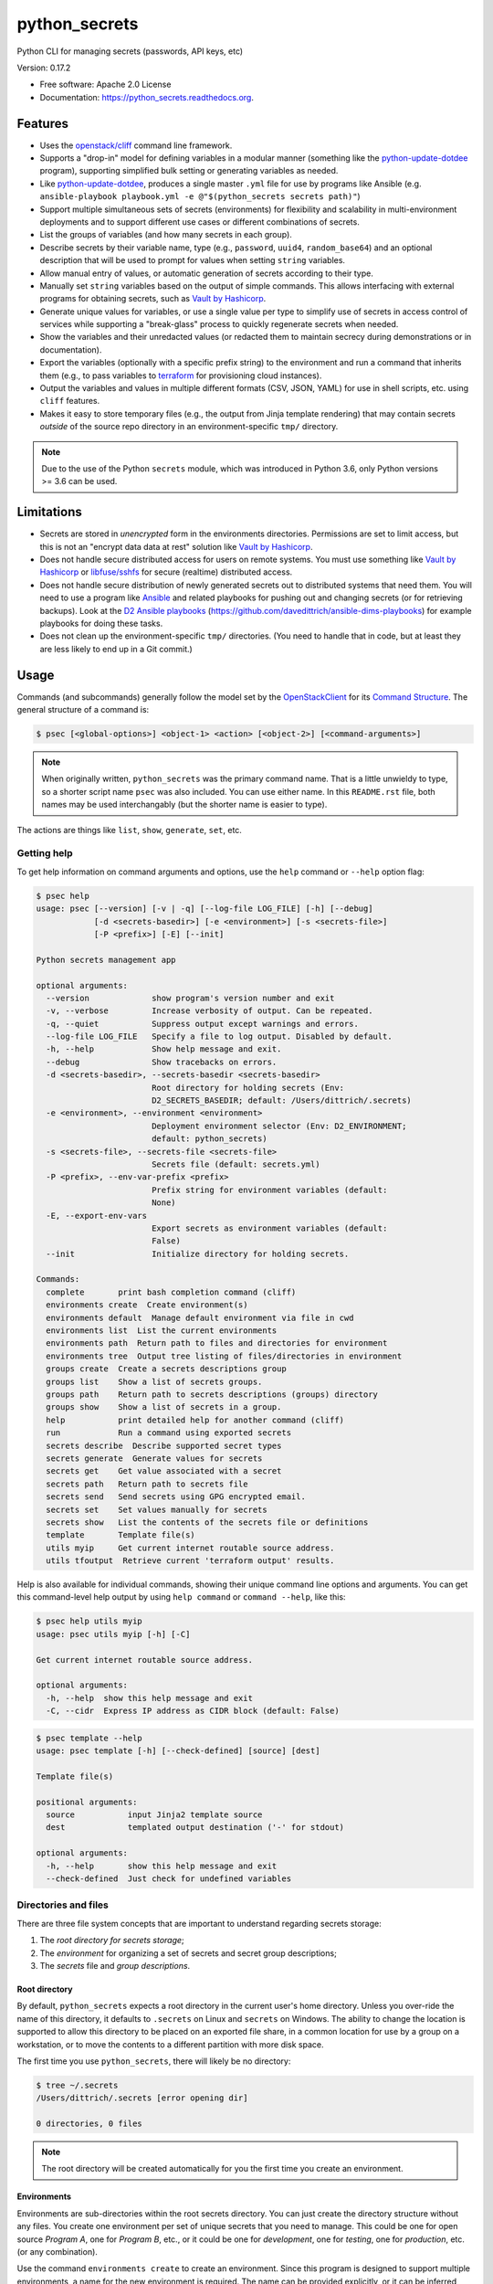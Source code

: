 ==============
python_secrets
==============

.. image:: https://img.shields.io/pypi/v/python_secrets.svg
        :target: https://pypi.python.org/pypi/python_secrets

.. image:: https://img.shields.io/travis/davedittrich/python_secrets.svg
        :target: https://travis-ci.org/davedittrich/python_secrets

.. image:: https://readthedocs.org/projects/python_secrets/badge/?version=latest
        :target: https://readthedocs.org/projects/python_secrets/?badge=latest
        :alt: Documentation Status


Python CLI for managing secrets (passwords, API keys, etc)

Version: 0.17.2

* Free software: Apache 2.0 License
* Documentation: https://python_secrets.readthedocs.org.

Features
--------

* Uses the `openstack/cliff`_ command line framework.

* Supports a "drop-in" model for defining variables in a modular manner
  (something like the `python-update-dotdee`_ program), supporting simplified
  bulk setting or generating variables as needed.

* Like `python-update-dotdee`_, produces a single master ``.yml`` file for
  use by programs like Ansible (e.g.
  ``ansible-playbook playbook.yml -e @"$(python_secrets secrets path)"``)

* Support multiple simultaneous sets of secrets (environments) for
  flexibility and scalability in multi-environment deployments and to
  support different use cases or different combinations of secrets.

* List the groups of variables (and how many secrets in each group).

* Describe secrets by their variable name, type (e.g., ``password``, ``uuid4``,
  ``random_base64``) and an optional description that will be used
  to prompt for values when setting ``string`` variables.

* Allow manual entry of values, or automatic generation of secrets
  according to their type.

* Manually set ``string`` variables based on the output of simple
  commands. This allows interfacing with external programs for
  obtaining secrets, such as `Vault by Hashicorp`_.

* Generate unique values for variables, or use a single value per
  type to simplify use of secrets in access control of services
  while supporting a "break-glass" process to quickly regenerate
  secrets when needed.

* Show the variables and their unredacted values (or redacted them
  to maintain secrecy during demonstrations or in documentation).

* Export the variables (optionally with a specific prefix string)
  to the environment and run a command that inherits them (e.g.,
  to pass variables to `terraform`_ for provisioning cloud
  instances).

* Output the variables and values in multiple different formats (CSV,
  JSON, YAML) for use in shell scripts, etc. using ``cliff`` features.

* Makes it easy to store temporary files (e.g., the output from
  Jinja template rendering)
  that may contain secrets *outside* of the source repo directory
  in an environment-specific ``tmp/`` directory.

.. _openstack/cliff: https://github.com/openstack/cliff
.. _python-update-dotdee: https://pypi.org/project/update-dotdee/
.. _terraform: https://www.terraform.io/
.. _Vault by Hashicorp: https://www.vaultproject.io/

.. note::

   Due to the use of the Python ``secrets`` module, which was introduced
   in Python 3.6, only Python versions >= 3.6 can be used.

..

Limitations
-----------

* Secrets are stored in *unencrypted* form in the environments
  directories.  Permissions are set to limit access, but this is not an
  "encrypt data data at rest" solution like `Vault by Hashicorp`_.

* Does not handle secure distributed access for users on remote systems. You
  must use something like `Vault by Hashicorp`_ or `libfuse/sshfs`_ for secure
  (realtime) distributed access.

* Does not handle secure distribution of newly generated secrets out
  to distributed systems that need them. You will need to use a program
  like `Ansible`_ and related playbooks for pushing out and changing
  secrets (or for retrieving backups). Look at the `D2 Ansible
  playbooks`_ (https://github.com/davedittrich/ansible-dims-playbooks)
  for example playbooks for doing these tasks.

* Does not clean up the environment-specific ``tmp/`` directories.
  (You need to handle that in code, but at least they are less likely
  to end up in a Git commit.)


.. _libfuse/sshfs: https://github.com/libfuse/sshfs
.. _D2 Ansible Playbooks: https://github.com/davedittrich/ansible-dims-playbooks

Usage
-----

Commands (and subcommands) generally follow the model set by the
`OpenStackClient`_ for its `Command Structure`_. The general structure
of a command is:

.. code-block:: shell

   $ psec [<global-options>] <object-1> <action> [<object-2>] [<command-arguments>]

..

.. note::

   When originally written, ``python_secrets`` was the primary command name. That is
   a little unwieldy to type, so a shorter script name ``psec`` was also included.
   You can use either name. In this ``README.rst`` file, both names may be used
   interchangably (but the shorter name is easier to type).

..

The actions are things like ``list``, ``show``, ``generate``, ``set``, etc.

.. _OpenStackClient: https://docs.openstack.org/python-openstackclient/latest/
.. _Command Structure: https://docs.openstack.org/python-openstackclient/latest/cli/commands.html

Getting help
~~~~~~~~~~~~

To get help information on command arguments and options, use
the ``help`` command or ``--help`` option flag:

.. code-block:: shell

    $ psec help
    usage: psec [--version] [-v | -q] [--log-file LOG_FILE] [-h] [--debug]
                [-d <secrets-basedir>] [-e <environment>] [-s <secrets-file>]
                [-P <prefix>] [-E] [--init]

    Python secrets management app

    optional arguments:
      --version             show program's version number and exit
      -v, --verbose         Increase verbosity of output. Can be repeated.
      -q, --quiet           Suppress output except warnings and errors.
      --log-file LOG_FILE   Specify a file to log output. Disabled by default.
      -h, --help            Show help message and exit.
      --debug               Show tracebacks on errors.
      -d <secrets-basedir>, --secrets-basedir <secrets-basedir>
                            Root directory for holding secrets (Env:
                            D2_SECRETS_BASEDIR; default: /Users/dittrich/.secrets)
      -e <environment>, --environment <environment>
                            Deployment environment selector (Env: D2_ENVIRONMENT;
                            default: python_secrets)
      -s <secrets-file>, --secrets-file <secrets-file>
                            Secrets file (default: secrets.yml)
      -P <prefix>, --env-var-prefix <prefix>
                            Prefix string for environment variables (default:
                            None)
      -E, --export-env-vars
                            Export secrets as environment variables (default:
                            False)
      --init                Initialize directory for holding secrets.

    Commands:
      complete       print bash completion command (cliff)
      environments create  Create environment(s)
      environments default  Manage default environment via file in cwd
      environments list  List the current environments
      environments path  Return path to files and directories for environment
      environments tree  Output tree listing of files/directories in environment
      groups create  Create a secrets descriptions group
      groups list    Show a list of secrets groups.
      groups path    Return path to secrets descriptions (groups) directory
      groups show    Show a list of secrets in a group.
      help           print detailed help for another command (cliff)
      run            Run a command using exported secrets
      secrets describe  Describe supported secret types
      secrets generate  Generate values for secrets
      secrets get    Get value associated with a secret
      secrets path   Return path to secrets file
      secrets send   Send secrets using GPG encrypted email.
      secrets set    Set values manually for secrets
      secrets show   List the contents of the secrets file or definitions
      template       Template file(s)
      utils myip     Get current internet routable source address.
      utils tfoutput  Retrieve current 'terraform output' results.

..

Help is also available for individual commands, showing their unique
command line options and arguments. You can get this command-level help
output by using ``help command`` or ``command --help``, like this:

.. code-block:: shell

    $ psec help utils myip
    usage: psec utils myip [-h] [-C]

    Get current internet routable source address.

    optional arguments:
      -h, --help  show this help message and exit
      -C, --cidr  Express IP address as CIDR block (default: False)

..

.. code-block:: shell

    $ psec template --help
    usage: psec template [-h] [--check-defined] [source] [dest]

    Template file(s)

    positional arguments:
      source           input Jinja2 template source
      dest             templated output destination ('-' for stdout)

    optional arguments:
      -h, --help       show this help message and exit
      --check-defined  Just check for undefined variables

..

Directories and files
~~~~~~~~~~~~~~~~~~~~~

There are three file system concepts that are important to understand
regarding secrets storage:

#. The *root directory for secrets storage*;
#. The *environment* for organizing a set of secrets and
   secret group descriptions;
#. The *secrets* file and *group descriptions*.

Root directory
^^^^^^^^^^^^^^

By default, ``python_secrets`` expects a root directory in the current user's
home directory. Unless you over-ride the name of this directory, it defaults to
``.secrets`` on Linux and ``secrets`` on Windows. The ability to change the
location is supported to allow this directory to be placed on an exported
file share, in a common location for use by a group on a workstation, or
to move the contents to a different partition with more disk space.

The first time you use ``python_secrets``, there will likely be no
directory:

.. code-block:: shell

    $ tree ~/.secrets
    /Users/dittrich/.secrets [error opening dir]

    0 directories, 0 files

..

.. note::

   The root directory will be created automatically for you the first time
   you create an environment.

..

Environments
^^^^^^^^^^^^

Environments are sub-directories within the root secrets directory.  You can
just create the directory structure without any files. You create
one environment per set of unique secrets that you need to manage. This could
be one for open source *Program A*, one for *Program B*, etc., or it could be
one for *development*, one for *testing*, one for *production*, etc. (or any
combination).

Use the command ``environments create`` to create an environment.  Since this
program is designed to support multiple environments, a name for the new
environment is required. The name can be provided explicitly, or it can be
inferred from the base name of the current working directory:

.. code-block:: shell

    $ pwd
    /Users/dittrich/git/python_secrets
    $ python_secrets environments create
    environment directory /Users/dittrich/.secrets/python_secrets created
    $ tree ~/.secrets
    /Users/dittrich/.secrets
    └── python_secrets
        └── secrets.d

    2 directories, 0 files

..

Let's say we want to create empty environments for the three deployments
(*development*, *testing*, and *production*). The names can be assigned
explicitly by (a) giving an argument on the command line, (b) using the ``-e`` or
``--environment`` command line flag, or (c) by setting the environment variable
``D2_ENVIRONMENT``:

.. code-block:: shell

    $ python_secrets environments create development
    environment directory /Users/dittrich/.secrets/development created

    $ python_secrets --environment testing environments create
    environment directory /Users/dittrich/.secrets/testing created

    $ D2_ENVIRONMENT=production python_secrets environments create
    environment directory /Users/dittrich/.secrets/production created

    $ tree ~/.secrets
    /Users/dittrich/.secrets
    ├── development
    │   └── secrets.d
    ├── production
    │   └── secrets.d
    ├── python_secrets
    │   └── secrets.d
    └── testing
        └── secrets.d

    8 directories, 0 files

..

If you want to create more than one environment at once, you will
have to specify all of the names on the command line as arguments:

.. code-block:: shell

    $ python_secrets environments create development testing production
    environment directory /Users/dittrich/.secrets/development created
    environment directory /Users/dittrich/.secrets/testing created
    environment directory /Users/dittrich/.secrets/production created

..

The environment directories are useable for storing *all* secrets and
sensitive files (e.g., backups of certificates, databases, etc.) associated
with an environment.

For convenience, there is a command ``environments tree`` that produces
output similar to the Unix ``tree`` command:

.. code-block:: shell

    $ psec -e d2 environments tree
    /Users/dittrich/.secrets/d2
    ├── backups
    │   ├── black.secretsmgmt.tk
    │   │   ├── letsencrypt_2018-04-06T23:36:58PDT.tgz
    │   │   └── letsencrypt_2018-04-25T16:32:20PDT.tgz
    │   ├── green.secretsmgmt.tk
    │   │   ├── letsencrypt_2018-04-06T23:45:49PDT.tgz
    │   │   └── letsencrypt_2018-04-25T16:32:20PDT.tgz
    │   ├── purple.secretsmgmt.tk
    │   │   ├── letsencrypt_2018-04-25T16:32:20PDT.tgz
    │   │   ├── trident_2018-01-31T23:38:48PST.tar.bz2
    │   │   └── trident_2018-02-04T20:05:33PST.tar.bz2
    │   └── red.secretsmgmt.tk
    │       ├── letsencrypt_2018-04-06T23:45:49PDT.tgz
    │       └── letsencrypt_2018-04-25T16:32:20PDT.tgz
    ├── dittrich.asc
    ├── keys
    │   └── opendkim
    │       └── secretsmgmt.tk
    │           ├── 201801.private
    │           ├── 201801.txt
    │           ├── 201802.private
    │           └── 201802.txt
    ├── secrets.d
    │   ├── ca.yml
    │   ├── consul.yml
    │   ├── jenkins.yml
    │   ├── rabbitmq.yml
    │   ├── trident.yml
    │   ├── vncserver.yml
    │   └── zookeper.yml
    ├── secrets.yml
    └── vault_password.txt

..

To just see the directory structure and not files, add the ``--no-files`` option:

.. code-block:: shell

    $ psec -e d2 environments tree --no-files
    /Users/dittrich/.secrets/d2
    ├── backups
    │   ├── black.secretsmgmt.tk
    │   ├── green.secretsmgmt.tk
    │   ├── purple.secretsmgmt.tk
    │   └── red.secretsmgmt.tk
    ├── keys
    │   └── opendkim
    │       └── secretsmgmt.tk
    └── secrets.d

..

Secrets and group descriptions
^^^^^^^^^^^^^^^^^^^^^^^^^^^^^^

The environment directories just created are all empty. Secrets are stored in a
YML file (``.yml``) within the environment's directory, and group descriptions
are stored in a drop-in directory with the same base name, but with an
extention of ``.d`` instead of ``.yml`` (following the Linux drop-in
configuration style directories used by programs like ``rsyslog``, ``dnsmasq``,
etc.)

The default secrets file name is ``secrets.yml``, which means the default
descriptions directory would be named ``secrets.d``.

You can define environment variables to point to the root directory
in which a set of different environments can be configured at one
time, to define the current environment, and to change the name
of the secrets file to something else.

.. code-block:: shell

    $ env | grep ^D2_
    D2_SECRETS_DIR=/Users/dittrich/.secrets
    D2_ENVIRONMENT=do

..

Each environment is in turn rooted in a directory with the environment's
symbolic name (e.g., ``do`` for DigitalOcean in this example, and ``goSecure``
for the GitHub `davedittrich/goSecure`_ VPN project.)

.. code-block:: shell

    $ tree -L 1 ~/.secrets
    /Users/dittrich/.secrets
    ├── do
    └── goSecure

    3 directories, 0 files

..

.. _davedittrich/goSecure: https://github.com/davedittrich/goSecure

Each set of secrets for a given service or purpose is described in its own
file.

.. code-block:: shell

    .
    ├── secrets.d
    │   ├── ca.yml
    │   ├── consul.yml
    │   ├── jenkins.yml
    │   ├── rabbitmq.yml
    │   ├── trident.yml
    │   ├── vncserver.yml
    │   └── zookeper.yml
    └── secrets.yml

..

You can see one of the descriptions files from the template
in this repository using ``cat secrets/secrets.d/myapp.yml``:

.. code-block:: yaml

    ---

    - Variable: myapp_pi_password
      Type: password
      Prompt: 'Password for myapp "pi" user account'
      Export: DEMO_pi_password

    - Variable: myapp_app_password
      Type: password
      Prompt: 'Password for myapp web app'
      Export: DEMO_app_password

    - Variable: myapp_client_psk
      Type: string
      Prompt: 'Pre-shared key for myapp client WiFi AP'
      Export: DEMO_client_ssid

    - Variable: myapp_client_ssid
      Type: string
      Prompt: 'SSID for myapp client WiFi AP'
      Export: DEMO_client_ssid

    # vim: ft=ansible :

..

The ``python_secrets`` program uses the `openstack/cliff`_ command line
interface framework, which supports multiple output formats. The default
format the ``table`` format, which makes for nice clean output. (Other
formats will be described later.)

The groups can be listed using the ``groups list`` command:

.. code-block:: shell

    $ psec groups list
    +---------+-------+
    | Group   | Items |
    +---------+-------+
    | jenkins |     1 |
    | myapp   |     4 |
    | trident |     2 |
    +---------+-------+

..

The variables in one or more groups can be shown with
the ``groups show`` command:

.. code-block:: shell

    $ psec groups show trident myapp
    +---------+-----------------------+
    | Group   | Variable              |
    +---------+-----------------------+
    | trident | trident_sysadmin_pass |
    | trident | trident_db_pass       |
    | myapp   | myapp_pi_password     |
    | myapp   | myapp_app_password    |
    | myapp   | myapp_client_psk      |
    | myapp   | myapp_client_ssid     |
    +---------+-----------------------+

..

When integrating a new open source tool or project, you can create
a new group and clone its secrets descriptions. This does not copy
any values, just the descriptions, allowing the current environment
to manage its own values.

.. code-block:: shell

    $ psec groups create newgroup --clone-from ~/git/goSecure/secrets/secrets.d/gosecure.yml
    created new group "newgroup"
    $ psec groups list
    new password variable "gosecure_pi_password" is not defined
    new password variable "gosecure_app_password" is not defined
    new string variable "gosecure_client_psk" is not defined
    new string variable "gosecure_client_ssid" is not defined
    new string variable "gosecure_vpn_client_id" is not defined
    new token_hex variable "gosecure_vpn_client_psk" is not defined
    new string variable "gosecure_pi_pubkey" is not defined
    new string variable "gosecure_pi_locale" is not defined
    new string variable "gosecure_pi_timezone" is not defined
    new string variable "gosecure_pi_wifi_country" is not defined
    new string variable "gosecure_pi_keyboard_model" is not defined
    new string variable "gosecure_pi_keyboard_layout" is not defined
    +----------+-------+
    | Group    | Items |
    +----------+-------+
    | jenkins  |     1 |
    | myapp    |     4 |
    | newgroup |    12 |
    | trident  |     2 |
    +----------+-------+

..


Showing Secrets
~~~~~~~~~~~~~~~

To examine the secrets, use the ``secrets show`` command:

.. code-block:: shell

    $ psec secrets show
    +------------------------+----------+-------------------+----------+
    | Variable               | Type     | Export            | Value    |
    +------------------------+----------+-------------------+----------+
    | jenkins_admin_password | password | None              | REDACTED |
    | myapp_app_password     | password | DEMO_app_password | REDACTED |
    | myapp_client_psk       | string   | DEMO_client_ssid  | REDACTED |
    | myapp_client_ssid      | string   | DEMO_client_ssid  | REDACTED |
    | myapp_pi_password      | password | DEMO_pi_password  | REDACTED |
    | trident_db_pass        | password | None              | REDACTED |
    | trident_sysadmin_pass  | password | None              | REDACTED |
    +------------------------+----------+-------------------+----------+

..

By default, the values of secrets are redacted when output.  To show
the values in clear text in the terminal output, add the ``--no-redact`` flag:

.. code-block:: shell

    $ psec secrets show --no-redact
    +------------------------+----------+-------------------+------------------------------+
    | Variable               | Type     | Export            | Value                        |
    +------------------------+----------+-------------------+------------------------------+
    | jenkins_admin_password | password | None              | fetch outsider awning maroon |
    | myapp_app_password     | password | DEMO_app_password | fetch outsider awning maroon |
    | myapp_client_psk       | string   | DEMO_client_ssid  | PSK                          |
    | myapp_client_ssid      | string   | DEMO_client_ssid  | SSID                         |
    | myapp_pi_password      | password | DEMO_pi_password  | fetch outsider awning maroon |
    | trident_db_pass        | password | None              | fetch outsider awning maroon |
    | trident_sysadmin_pass  | password | None              | fetch outsider awning maroon |
    +------------------------+----------+-------------------+------------------------------+

..

If you don't care about redaction and want to turn it off and save
the dozen keystrokes it takes to type `` --no-redact``, you can export
the environment variable ``D2_NO_REDACT`` set to (case-insensitive)
"true", "1", or "yes". Anything else leaves the default the same.
We'll do this now for later examples.

.. code-block:: shell

    $ export D2_NO_REDACT=true

..

The default is also to show all secrets. If you only want to process a
subset of secrets, you have two ways to do this.

#. Specify the variables you want to show on the command line as arguments:

   .. code-block:: shell

       $ psec secrets show rabbitmq_default_user_pass rabbitmq_admin_user_pass
       +----------------------------+----------+--------------------------------------+
       | Variable                   | Type     | Value                                |
       +----------------------------+----------+--------------------------------------+
       | rabbitmq_default_user_pass | password | handheld angrily letdown frisk       |
       | rabbitmq_admin_user_pass   | password | handheld angrily letdown frisk       |
       +----------------------------+----------+--------------------------------------+

   ..

#. Use the ``--group`` flag and specify the group(s) you want to show
   as command line arguments:

   .. code-block:: shell

       $ psec secrets show --group jenkins trident
       +----------------------------+----------+--------------------------------------+
       | Variable                   | Type     | Value                                |
       +----------------------------+----------+--------------------------------------+
       | jenkins_admin_password     | password | handheld angrily letdown frisk       |
       | trident_db_pass            | password | handheld angrily letdown frisk       |
       | trident_sysadmin_pass      | password | handheld angrily letdown frisk       |
       +----------------------------+----------+--------------------------------------+

   ..

#. Use ``secrets describe`` to see the supported secret types
   that are available for you to use:

   .. code-block:: shell

       $ psec secrets describe
       +------------------+----------------------------------+
       | Type             | Description                      |
       +------------------+----------------------------------+
       | password         | Simple (xkcd) password string    |
       | string           | Simple string                    |
       | crypt_6          | crypt() SHA512 ("$6$")           |
       | token_hex        | Hexadecimal token                |
       | token_urlsafe    | URL-safe token                   |
       | consul_key       | 16-byte BASE64 token             |
       | sha1_digest      | DIGEST-SHA1 (user:pass) digest   |
       | sha256_digest    | DIGEST-SHA256 (user:pass) digest |
       | zookeeper_digest | DIGEST-SHA1 (user:pass) digest   |
       | uuid4            | UUID4 token                      |
       | random_base64    | Random BASE64 token              |
       +------------------+----------------------------------+

   ..

The type ``string`` is for secrets that are managed by another entity that you
must obtain and use to access some remote service (e.g., the pre-shared key for
someone's WiFi network, or an API key for accessing a cloud service provider's
platform). All other types are structured secret types that you generate for
configuring services.

Generating and Setting variables
~~~~~~~~~~~~~~~~~~~~~~~~~~~~~~~~

Secrets are generated using the ``secrets generate`` command
and are set manually using the ``secrets set`` command.

.. code-block:: shell

    $ psec help secrets generate
    usage: psec secrets generate [-h] [-U] [args [args ...]]

    Generate values for secrets

    positional arguments:
      args

    optional arguments:
      -h, --help    show this help message and exit
      -U, --unique  Generate unique values for each type of secret (default:
                    False)

    ..

.. code-block:: shell

    $ psec secrets set --help
    usage: psec secrets set [-h] [--undefined] [args [args ...]]

    Set values manually for secrets

    positional arguments:
      args

    optional arguments:
      -h, --help   show this help message and exit
      --undefined  Set values for undefined variables (default: False)

..

To regenerate all of the non-string secrets at once, using the same value for
each type of secret to simplify things, use the ``secrets generate`` command:

.. code-block:: shell

    $ psec secrets generate
    $ psec secrets show --column Variable --column Value
    +----------------------------+--------------------------------------+
    | Variable                   | Value                                |
    +----------------------------+--------------------------------------+
    | trident_db_pass            | gargle earlobe eggplant kissable     |
    | consul_key                 | zQvSe0kdf0Xarbhb80XULQ==             |
    | jenkins_admin_password     | gargle earlobe eggplant kissable     |
    | rabbitmq_default_user_pass | gargle earlobe eggplant kissable     |
    | rabbitmq_admin_user_pass   | gargle earlobe eggplant kissable     |
    | trident_sysadmin_pass      | gargle earlobe eggplant kissable     |
    | vncserver_password         | gargle earlobe eggplant kissable     |
    | zookeeper_uuid4            | 769a77ad-b06f-4018-857e-23f970c777c2 |
    +----------------------------+--------------------------------------+

..

You can set one or more variables manually using ``secrets set`` and
specifying the variable and value in the form ``variable=value``:

.. code-block:: shell

    $ psec secrets set trident_db_pass="rural coffee purple sedan"
    $ psec secrets show --column Variable --column Value
    +----------------------------+--------------------------------------+
    | Variable                   | Value                                |
    +----------------------------+--------------------------------------+
    | trident_db_pass            | rural coffee purple sedan            |
    | ca_rootca_password         | gargle earlobe eggplant kissable     |
    | consul_key                 | zQvSe0kdf0Xarbhb80XULQ==             |
    | jenkins_admin_password     | gargle earlobe eggplant kissable     |
    | rabbitmq_default_user_pass | gargle earlobe eggplant kissable     |
    | rabbitmq_admin_user_pass   | gargle earlobe eggplant kissable     |
    | trident_sysadmin_pass      | gargle earlobe eggplant kissable     |
    | vncserver_password         | gargle earlobe eggplant kissable     |
    | zookeeper_uuid4            | 769a77ad-b06f-4018-857e-23f970c777c2 |
    +----------------------------+--------------------------------------+

..

Or you can generate one or more variables in a similar manner by adding
them to the command line as arguments to ``secrets generate``:

.. code-block:: shell

    $ psec secrets generate rabbitmq_default_user_pass rabbitmq_admin_user_pass
    $ psec secrets show --column Variable --column Value
    +----------------------------+--------------------------------------+
    | Variable                   | Value                                |
    +----------------------------+--------------------------------------+
    | trident_db_pass            | rural coffee purple sedan            |
    | ca_rootca_password         | gargle earlobe eggplant kissable     |
    | consul_key                 | zQvSe0kdf0Xarbhb80XULQ==             |
    | jenkins_admin_password     | gargle earlobe eggplant kissable     |
    | rabbitmq_default_user_pass | embezzle xerox excess skydiver       |
    | rabbitmq_admin_user_pass   | embezzle xerox excess skydiver       |
    | trident_sysadmin_pass      | gargle earlobe eggplant kissable     |
    | vncserver_password         | gargle earlobe eggplant kissable     |
    | zookeeper_uuid4            | 769a77ad-b06f-4018-857e-23f970c777c2 |
    +----------------------------+--------------------------------------+

..


A set of secrets for an open source project can be bootstrapped using the
following steps:

#. Create a template secrets environment directory that contains just
   the secrets definitions. This example uses the template found
   in the `davedittrich/goSecure`_ repository
   (directory https://github.com/davedittrich/goSecure/tree/master/secrets).

#. Use this template to clone a secrets environment, which will initially
   be empty:

   .. code-block:: shell

       $ psec environments create test --clone-from ~/git/goSecure/secrets
       new password variable "gosecure_app_password" is not defined
       new string variable "gosecure_client_ssid" is not defined
       new string variable "gosecure_client_ssid" is not defined
       new string variable "gosecure_client_psk" is not defined
       new password variable "gosecure_pi_password" is not defined
       new string variable "gosecure_pi_pubkey" is not defined
       environment directory /Users/dittrich/.secrets/test created

   ..

   .. note::

      If you ever want to suppress messages about new variables, etc., 
      just add the ``-q`` flag:

      .. code-block:: shell

          $ psec -q environments create test --clone-from ~/git/goSecure/secrets
          $

      ..

   .. code-block:: shell

       $ psec -e test secrets show --no-redact --fit-width
       +-----------------------+----------+-------+
       | Variable              | Type     | Value |
       +-----------------------+----------+-------+
       | gosecure_app_password | password | None  |
       | gosecure_client_ssid  | string   | None  |
       | gosecure_client_psk   | string   | None  |
       | gosecure_pi_password  | password | None  |
       | gosecure_pi_pubkey    | string   | None  |
       +-----------------------+----------+-------+

   ..

#. First, generate all secrets whose type is not ``string``:

   .. code-block:: shell

       $ psec -e test secrets generate
       new password variable "gosecure_app_password" is not defined
       new string variable "gosecure_client_ssid" is not defined
       new string variable "gosecure_client_ssid" is not defined
       new string variable "gosecure_client_psk" is not defined
       new password variable "gosecure_pi_password" is not defined
       new string variable "gosecure_pi_pubkey" is not defined

       $ psec -e test secrets show --no-redact --fit-width
       +-----------------------+----------+------------------------------+
       | Variable              | Type     | Value                        |
       +-----------------------+----------+------------------------------+
       | gosecure_app_password | password | brunt outclass alike turbine |
       | gosecure_client_psk   | string   | None                         |
       | gosecure_client_ssid  | string   | None                         |
       | gosecure_pi_password  | password | brunt outclass alike turbine |
       | gosecure_pi_pubkey    | string   | None                         |
       +-----------------------+----------+------------------------------+

   ..

#. Finally, manually set the remaining ``string`` type variables:

   .. code-block:: shell

       $ psec -e test secrets set --undefined
       new string variable "gosecure_client_psk" is not defined
       new string variable "gosecure_client_ssid" is not defined
       new string variable "gosecure_pi_pubkey" is not defined
       Pre-shared key for goSecure client WiFi AP? [None]: atjhK5AlsQMw3Zh
       SSID for goSecure client WiFi AP? [None]: YourWiFiSSID
       SSH public key for accessing "pi" account? [None]: @~/.ssh/new_rsa.pub

       $ psec -e test secrets show --no-redact --fit-width
       +-----------------------+----------+------------------------------------------------------------------------------------------+
       | Variable              | Type     | Value                                                                                    |
       +-----------------------+----------+------------------------------------------------------------------------------------------+
       | gosecure_app_password | password | brunt outclass alike turbine                                                             |
       | gosecure_client_psk   | string   | atjhK5AlsQMw3Zh
       | gosecure_client_ssid  | string   | YourWiFiSSID                                                                             |
       | gosecure_pi_password  | password | brunt outclass alike turbine                                                             |
       | gosecure_pi_pubkey    | string   | ssh-rsa AAAAB3NzaC1yc2EAAAADAQABAAABAQC+qUIucrPvRkTmY0tgxr9ac/VtBUHhYHfOdDVpU99AcryLMWiU |
       |                       |          | uQ2/NVikfOfPo5mt9YTQyqRbeBzKlNgbHnsxh0AZatjhK5AlsQMw3ZhZUcLYZbt7szuQy8ineN0potlCJoVaMSOb |
       |                       |          | 9htf9gAPvzwxUnHxg35jPCzAXYAi3Erc6y338+CL0XxQvCogXOA+MwH7wZGgdT3WpupLG/7HAr/3KJEQQk1FlS2m |
       |                       |          | Rd+WuewnLbKkqBP21N+48ccq6XhEhAmlzzr9SENw5DMmrvMAYIYkoTwUeD3Qx4YebjFkCxZw+w7AafEFn0Kz6vCX |
       |                       |          | 4mp/6ZF/Ko+o04HM2sVr6wtCu2dB dittrich@localhost                                          |
       +-----------------------+----------+------------------------------------------------------------------------------------------+

   ..

.. note::

   If you don't want to see the warnings about new variables that are not
   defined, simply add the ``-q`` flag.

   .. code-block:: shell

       $ psec -q secrets generate
       $ psec -q secrets set --undefined
       Pre-shared key for goSecure client WiFi AP? [None]:

   ..

..

You are now ready to compile your software, or build your project!

There is also a mechanism to run simple commands (i.e., basic arguments with
no special inline command substitution or variable expansion features of
shells like ``bash``) and use the resulting output as the value.

For this example, let's assume an environment that requires a CIDR
notation address for ingres access control (e.g., when using Amazon
Web Services to allow control of instances from your remote laptop).

.. code-block:: shell

    $ psec -e xgt secrets set aws_cidr_allowed=""
    $ psec -e secrets show --no-redact aws_cidr_allowed
    +------------------+--------+-------+
    | Variable         | Type   | Value |
    +------------------+--------+-------+
    | aws_cidr_allowed | string |       |
    +------------------+--------+-------+

..

The ``python_secrets`` program has a utility feature that will return
the current routable IP source address as an IP address, or using CIDR
notation.  The variable can be set in one of two ways:

#. Via (non-interactive) inline command subtitution from the terminal shell:

   .. code-block:: shell

       $ psec -e xgt secrets set aws_cidr_allowed="$(psec utils myip --cidr)"

   ..

#. Interactively when prompted using simple command line form:

   .. code-block:: shell

       $ psec -e xgt secrets set aws_cidr_allowed
       aws_cidr_allowed? []: !psec utils myip --cidr

   ..


The variable now contains the output of the specified program:

.. code-block:: shell

    $ psec secrets show --no-redact aws_cidr_allowed
    +------------------+--------+------------------+
    | Variable         | Type   | Value            |
    +------------------+--------+------------------+
    | aws_cidr_allowed | string | 93.184.216.34/32 |
    +------------------+--------+------------------+

..

.. note::

    If you work from behind a static NAT firewall, this IP address will
    likely not change very often (if at all). If you are using a mobile device
    that is assigned differing DHCP addresses depending on location, the IP address
    may change fairly regularly and the initial AWS Security Group setting will
    begin to block access to your cloud instances. Programs like ``terraform``
    can refresh their state, allowing you to simply reset the variable used to
    create the Security Group and re-apply the plan to regenerate the AWS
    Security Group and re-enable your remote access.

..

.. _davedittrich/goSecure: https://github.com/davedittrich/goSecure/

Sharing secrets
~~~~~~~~~~~~~~~

The ``python_secrets`` program has a mechanism for sharing secrets with
others using GPG encrypted email messages for securing secrets in transit
and at rest in users' inboxes. Email is sent using Google's OAuth2
authenticated SMTP services.

.. note::

   The Electronic Frontier Foundation (EFF) has a `Surveillance Self-Defense
   Guide`_ that includes guides on `How to: Use PGP for Linux`_ and other operating
   systems. Follow their instructions if you are new to PGP/GPG.

..

The command is ``secrets send``.

.. code-block:: shell

    $ psec secrets send --help
    usage: psec secrets send [-h] [-T] [--test-smtp] [-H SMTP_HOST]
                             [-U SMTP_USERNAME] [-F SMTP_SENDER] [-S SMTP_SUBJECT]
                             [args [args ...]]

    Send secrets using GPG encrypted email. Arguments are USERNAME@EMAIL.ADDRESS
    and/or VARIABLE references.

    positional arguments:
      args

    optional arguments:
      -h, --help            show this help message and exit
      -T, --refresh-token   Refresh Google API Oauth2 token and exit (default:
                            False)
      --test-smtp           Test Oauth2 SMTP authentication and exit (default:
                            False)
      -H SMTP_HOST, --smtp-host SMTP_HOST
                            SMTP host (default: localhost)
      -U SMTP_USERNAME, --smtp-username SMTP_USERNAME
                            SMTP authentication username (default: None)
      -F SMTP_SENDER, --from SMTP_SENDER
                            Sender address (default: 'noreply@nowhere')
      -S SMTP_SUBJECT, --subject SMTP_SUBJECT
                            Subject line (default: 'For Your Information')

..

Any arguments (``args``) that contain the ``@`` symbol are assumed to be email
addresses while the rest are assumed to be the names of secrets variables
to be sent.

All recipients must have GPG public keys in your keyring.  An exception is thrown
if no GPG key is associated with the recipient(s) email addresses.

.. code-block:: shell

    $ psec secrets send dittrich@u.washington.edu myapp_app_password
    Setting homedir to '/Users/dittrich/.gnupg'

    Initialised settings:
    binary: /usr/local/bin/gpg
    binary version: 1.4.11\ncfg:pubkey:1;2;3;16;17\ncfg:cipher:2;3;4;7;8;9;10;11;12;13\ncfg:ciphername:3DES;CAST5;BLOWFISH;AES;AES192;AES256;TWOFISH;CAMELLIA128;CAMELLIA192;CAMELLIA256\ncfg:digest:1;2;3;8;9;10;11\ncfg:digestname:MD5;SHA1;RIPEMD160;SHA256;SHA384;SHA512;SHA224\ncfg:compress:0;1;2;3\n'
    homedir: /Users/dittrich/.gnupg
    ignore_homedir_permissions: False
    keyring: /Users/dittrich/.gnupg/pubring.gpg
    secring: /Users/dittrich/.gnupg/secring.gpg
    default_preference_list: SHA512 SHA384 SHA256 AES256 CAMELLIA256 TWOFISH AES192 ZLIB ZIP Uncompressed
    keyserver: hkp://wwwkeys.pgp.net
    options: None
    verbose: False
    use_agent: False

    Creating the trustdb is only available with GnuPG>=2.x
    sent encrypted secrets to dittrich@u.washington.edu

..

Use ``-q`` to produce no extraneous output.

.. code-block:: shell

    $ psec -q secrets send dittrich@u.washington.edu myapp_app_password

..

A group of secrets required for Google's `OAuth 2.0 Mechanism`_  is provided
and must be set according to Google's instructions. See also:

+ https://github.com/google/gmail-oauth2-tools/wiki/OAuth2DotPyRunThrough

+ http://blog.macuyiko.com/post/2016/how-to-send-html-mails-with-oauth2-and-gmail-in-python.html

+ https://developers.google.com/api-client-library/python/guide/aaa_oauth

+ https://github.com/google/gmail-oauth2-tools/blob/master/python/oauth2.py

+ https://developers.google.com/identity/protocols/OAuth2


.. _OAuth 2.0 Mechanism: https://developers.google.com/gmail/imap/xoauth2-protocol.

.. code-block:: shell

    $ psec groups show oauth
    +-------+----------------------------+
    | Group | Variable                   |
    +-------+----------------------------+
    | oauth | google_oauth_client_id     |
    | oauth | google_oauth_client_secret |
    | oauth | google_oauth_refresh_token |
    +-------+----------------------------+

..

.. _Surveillance Self-Defense Guide: https://ssd.eff.org/en
.. _How to\: Use PGP for Linux: https://ssd.eff.org/en/module/how-use-pgp-linux


Outputting structured information for use in other scripts
~~~~~~~~~~~~~~~~~~~~~~~~~~~~~~~~~~~~~~~~~~~~~~~~~~~~~~~~~~

Once secrets are created and stored, they will eventually need to be accessed
in order to use them in program execution.  This can be done by passing the
``.yml`` secrets file itself to a program, or by outputting the variables in
other formats like CSV, JSON, or as environment type variables.

Passing the secrets file by path
^^^^^^^^^^^^^^^^^^^^^^^^^^^^^^^^

One way to do this is to take advantage of command line options like
`Ansible`_'s ``--extra-vars`` and passing it a path to the ``.yml`` secrets
file.  (See `Passing Variables On The Command Line`_). You can do that like
this.

Let's assume we want to use ``consul_key`` variable to configure Consul
using Ansible. Here is the variable as stored:

.. code-block:: shell

    $ psec secrets show consul_key
    +------------+------------+--------------------------+
    | Variable   | Type       | Value                    |
    +------------+------------+--------------------------+
    | consul_key | consul_key | GVLKCRqXqm0rxo0b4/ligQ== |
    +------------+------------+--------------------------+

..

Using Ansible's ``debug`` module, we can verify that this variable is not
set by any previously loaded Ansible inventory:

.. code-block:: shell

    $ ansible -i localhost, -m debug -a 'var=consul_key' localhost
    localhost | SUCCESS => {
        "consul_key": "VARIABLE IS NOT DEFINED!"
    }

..

In order for Ansible to set the ``consul_key`` variable outside of any
pre-defined inventory files, we need to pass a file path to the
``--extra-vars`` option. The path can be obtained using the
``psec secrets path`` command:

.. code-block:: shell

    $ psec secrets path
    /Users/dittrich/.secrets/python_secrets/secrets.yml

..

It is possible to run this command in an in-line command expansion operation in
Bash. Ansible expects the file path passed to ``-extra-vars`` to start with an
``@`` character, so the command line to use would look like this:

.. code-block:: shell

    $ ansible -i localhost, -e @"$(psec secrets path)" -m debug -a 'var=consul_key' localhost
    localhost | SUCCESS => {
        "consul_key": "GVLKCRqXqm0rxo0b4/ligQ=="
    }

..

Ansible now has the value and can use it in templating configuration files, or
so forth.

Other programs like Hashicorp `terraform`_ look for environment variables that
begin with ``TF_VAR_`` and use them to set ``terraform`` variables for use
in modules. To prove we are running in a sub-shell, we will first change the
shell prompt.

.. code-block:: shell

    $ PS1="test> "
    test> psec -e test --export-env-vars --env-var-prefix="TEST_" run bash
    $ env | grep '^TEST_'
    TEST_gosecure_pi_pubkey=ssh-rsa AAAAB3NzaC1yc2EAAAADAQABAAABAQC+qUIucrPvRkTmY0tgxr9ac/VtBUHhYHfOdDVpU99AcryLMWiU [...]
    TEST_gosecure_client_psk=atjhK5AlsQMw3Zh
    TEST_gosecure_client_ssid=YourWiFiSSID
    TEST_gosecure_pi_password=brunt outclass alike turbine
    TEST_gosecure_app_password=brunt outclass alike turbine
    $ exit
    test>

..

.. _Ansible: https://docs.ansible.com/
.. _Passing variables on the Command Line: https://docs.ansible.com/ansible/latest/user_guide/playbooks_variables.html#passing-variables-on-the-command-line

Outputting Variables in Other Formats
^^^^^^^^^^^^^^^^^^^^^^^^^^^^^^^^^^^^^

The `openstack/cliff`_ framework also supports multiple output formats that help
with accessing and using the secrets in applications or service configuration
using Ansible.  For example, CSV output (with header) can be produced like this:

.. code-block:: shell

    $ psec secrets show -f csv --column Variable --column Value
    "Variable","Value"
    "trident_db_pass","gargle earlobe eggplant kissable"
    "ca_rootca_password","gargle earlobe eggplant kissable"
    "consul_key","zQvSe0kdf0Xarbhb80XULQ=="
    "jenkins_admin_password","gargle earlobe eggplant kissable"
    "rabbitmq_default_user_pass","gargle earlobe eggplant kissable"
    "rabbitmq_admin_user_pass","gargle earlobe eggplant kissable"
    "trident_sysadmin_pass","gargle earlobe eggplant kissable"
    "vncserver_password","gargle earlobe eggplant kissable"
    "zookeeper_uuid4","769a77ad-b06f-4018-857e-23f970c777c2"

..

Or you can produce JSON and have structured data for consumption by
other programs.

.. code-block:: shell

    $ psec secrets show -f json --column Variable --column Value
    [
      {
        "Variable": "trident_db_pass",
        "Value": "gargle earlobe eggplant kissable"
      },
      {
        "Variable": "ca_rootca_password",
        "Value": "gargle earlobe eggplant kissable"
      },
      {
        "Variable": "consul_key",
        "Value": "zQvSe0kdf0Xarbhb80XULQ=="
      },
      {
        "Variable": "jenkins_admin_password",
        "Value": "gargle earlobe eggplant kissable"
      },
      {
        "Variable": "rabbitmq_default_user_pass",
        "Value": "gargle earlobe eggplant kissable"
      },
      {
        "Variable": "rabbitmq_admin_user_pass",
        "Value": "gargle earlobe eggplant kissable"
      },
      {
        "Variable": "trident_sysadmin_pass",
        "Value": "gargle earlobe eggplant kissable"
      },
      {
        "Variable": "vncserver_password",
        "Value": "gargle earlobe eggplant kissable"
      },
      {
        "Variable": "zookeeper_uuid4",
        "Value": "769a77ad-b06f-4018-857e-23f970c777c2"
      }
    ]

..

The JSON can be manipulated, filtered, and restructured using a program
like ``jq``, for example:

.. code-block:: shell

    $ psec secrets show -f json --column Variable --column Value |
    > jq -r '.[] | { (.Variable): .Value } '
    {
      "trident_db_pass": "gargle earlobe eggplant kissable"
    }
    {
      "ca_rootca_password": "gargle earlobe eggplant kissable"
    }
    {
      "consul_key": "zQvSe0kdf0Xarbhb80XULQ=="
    }
    {
      "jenkins_admin_password": "gargle earlobe eggplant kissable"
    }
    {
      "rabbitmq_default_user_pass": "gargle earlobe eggplant kissable"
    }
    {
      "rabbitmq_admin_user_pass": "gargle earlobe eggplant kissable"
    }
    {
      "trident_sysadmin_pass": "gargle earlobe eggplant kissable"
    }
    {
      "vncserver_password": "gargle earlobe eggplant kissable"
    }
    {
      "zookeeper_uuid4": "769a77ad-b06f-4018-857e-23f970c777c2"
    }

..

.. code-block:: shell

    $ psec secrets show -f json --column Variable --column Value |
    > jq -r '.[] | [ (.Variable), .Value ] '
    [
      "trident_db_pass",
      "gargle earlobe eggplant kissable"
    ]
    [
      "ca_rootca_password",
      "gargle earlobe eggplant kissable"
    ]
    [
      "consul_key",
      "zQvSe0kdf0Xarbhb80XULQ=="
    ]
    [
      "jenkins_admin_password",
      "gargle earlobe eggplant kissable"
    ]
    [
      "rabbitmq_default_user_pass",
      "gargle earlobe eggplant kissable"
    ]
    [
      "rabbitmq_admin_user_pass",
      "gargle earlobe eggplant kissable"
    ]
    [
      "trident_sysadmin_pass",
      "gargle earlobe eggplant kissable"
    ]
    [
      "vncserver_password",
      "gargle earlobe eggplant kissable"
    ]
    [
      "zookeeper_uuid4",
      "769a77ad-b06f-4018-857e-23f970c777c2"
    ]

..

.. code-block:: shell

    $ psec secrets show -f json --column Variable --column Value |
    > jq -r '.[] | [ (.Variable), .Value ] |@sh'
    'trident_db_pass' 'gargle earlobe eggplant kissable'
    'ca_rootca_password' 'gargle earlobe eggplant kissable'
    'consul_key' 'zQvSe0kdf0Xarbhb80XULQ=='
    'jenkins_admin_password' 'gargle earlobe eggplant kissable'
    'rabbitmq_default_user_pass' 'gargle earlobe eggplant kissable'
    'rabbitmq_admin_user_pass' 'gargle earlobe eggplant kissable'
    'trident_sysadmin_pass' 'gargle earlobe eggplant kissable'
    'vncserver_password' 'gargle earlobe eggplant kissable'
    'zookeeper_uuid4' '769a77ad-b06f-4018-857e-23f970c777c2'

..

.. code-block:: shell

    $ psec secrets show -f json --column Variable --column Value |
    > jq -r '.[] | [ (.Variable), .Value ] |@csv'
    "trident_db_pass","gargle earlobe eggplant kissable"
    "ca_rootca_password","gargle earlobe eggplant kissable"
    "consul_key","zQvSe0kdf0Xarbhb80XULQ=="
    "jenkins_admin_password","gargle earlobe eggplant kissable"
    "rabbitmq_default_user_pass","gargle earlobe eggplant kissable"
    "rabbitmq_admin_user_pass","gargle earlobe eggplant kissable"
    "trident_sysadmin_pass","gargle earlobe eggplant kissable"
    "vncserver_password","gargle earlobe eggplant kissable"
    "zookeeper_uuid4","769a77ad-b06f-4018-857e-23f970c777c2"

..

Python Security
---------------

Last, but certainly not least, take the time to read up on `Python Security`_
and understand the types and sources of security vulnerabilities related to
Python programs. Keep these ideas in mind when using and/or modifying this
program.

.. _Python Security: https://python-security.readthedocs.io/index.html


Future Work
-----------

* Increase test coverage (test driven development is a good thing)

* Add ``secrets create`` to add new secrets descriptions + secrets.

* Add ``secrets delete`` to delete secrets.

* Add ``secrets backup`` and ``secrets restore`` for demo, debugging, experimentation.

* Add ``groups create`` and ``groups delete`` commands.

* The Mantl project (GitHub `mantl/mantl`_) employs a `security-setup`_ script
  that takes care of setting secrets (and non-secret related variables) in a
  monolithic manner.  It has specific command line options, specific secret
  generation functions, and specific data structures for each of the component
  subsystems used by `mantl/mantl`_. This method is not modular or extensible, and
  the `security-setup`_ script is not generalized such that it can be used by
  any other project.  These limitations are primary motivators for writing
  ``python_secrets``, which could eventually replace ``security-setup``.

  At this point, the Mantl ``security.yml`` file can be read in and
  values can be manually set, as seen here:

.. _mantl/mantl: https://github.com/mantl/mantl
.. _security-setup: http://docs.mantl.io/en/latest/security/security_setup.html

  .. code-block:: shell

      $ python_secrets -d ~/git/mantl --secrets-file security.yml secrets show -f yaml
      secrets descriptions directory not found
      - Value: admin:password
        Variable: chronos_http_credentials
      - Value: chronos
        Variable: chronos_principal
      - Value: S0JMz5z8oxQGQXMyZjwE0ZCmu4zeJV4oWDUrdc25MBLx
        Variable: chronos_secret
      - Value: 88821cbe-c004-4cff-9f91-2bc36cd347dc
        Variable: consul_acl_agent_token
      - Value: f9acbe14-28d3-4d06-a1c9-c617da5ebb4e
        Variable: consul_acl_mantl_api_token
      - Value: de54ae85-8226-4146-959f-8926b0b8ee55
        Variable: consul_acl_marathon_token
      - Value: dfc9b244-5140-41ad-b93a-ac5c2451fb95
        Variable: consul_acl_master_token
      - Value: e149b50f-cb5c-4efe-be96-26a52efdc715
        Variable: consul_acl_secure_token
      - Value: 719f2328-6446-4647-adf6-310013bac636
        Variable: consul_acl_vault_token
      - Value: Z0niD1jeiTkx7xaoewJm2A==
        Variable: consul_gossip_key
      - Value: true
        Variable: do_chronos_auth
      - Value: true
        Variable: do_chronos_iptables
      - Value: true
        Variable: do_chronos_ssl
      - Value: true
        Variable: do_consul_auth
      - Value: true
        Variable: do_consul_ssl
      - Value: true
        Variable: do_mantl_api_auth
      - Value: true
        Variable: do_mantlui_auth
      - Value: true
        Variable: do_mantlui_ssl
      - Value: true
        Variable: do_marathon_auth
      - Value: true
        Variable: do_marathon_iptables
      - Value: true
        Variable: do_marathon_ssl
      - Value: true
        Variable: do_mesos_auth
      - Value: true
        Variable: do_mesos_follower_auth
      - Value: true
        Variable: do_mesos_framework_auth
      - Value: true
        Variable: do_mesos_iptables
      - Value: true
        Variable: do_mesos_ssl
      - Value: false
        Variable: do_private_docker_registry
      - Value: mantl-api
        Variable: mantl_api_principal
      - Value: Se4R9nRy8WTAgmU9diJyIPwLYsBU+V1yBxTQumiOriK+
        Variable: mantl_api_secret
      - Value: admin:password
        Variable: marathon_http_credentials
      - Value: marathon
        Variable: marathon_principal
      - Value: +Y5bvIsWliFvcWgbXGWa8kwT6Qf3etogQJe+cK+IV2hX
        Variable: marathon_secret
      - Value:
        - principal: marathon
          secret: +Y5bvIsWliFvcWgbXGWa8kwT6Qf3etogQJe+cK+IV2hX
        - principal: chronos
          secret: S0JMz5z8oxQGQXMyZjwE0ZCmu4zeJV4oWDUrdc25MBLx
        - principal: mantl-api
          secret: Se4R9nRy8WTAgmU9diJyIPwLYsBU+V1yBxTQumiOriK+
        Variable: mesos_credentials
      - Value: follower
        Variable: mesos_follower_principal
      - Value: Q53uAa2mNM0UNe2RUjrX6k7QvK6ojjH1gHXYLcm3Lmfr
        Variable: mesos_follower_secret
      - Value: password
        Variable: nginx_admin_password
      - Value: true
        Variable: security_enabled
      - Value: chronos
        Variable: zk_chronos_user
      - Value: JWPO11z4lU5qeilZ
        Variable: zk_chronos_user_secret
      - Value: hsr+R6YQBAOXoY84a8ne8bU0opg=
        Variable: zk_chronos_user_secret_digest
      - Value: marathon
        Variable: zk_marathon_user
      - Value: UBh77ok2svQAqWox
        Variable: zk_marathon_user_secret
      - Value: mo2mQGXcsc21zB4wYD18jn+Csks=
        Variable: zk_marathon_user_secret_digest
      - Value: mesos
        Variable: zk_mesos_user
      - Value: L3t9FEMsXehqeBvl
        Variable: zk_mesos_user_secret
      - Value: bHYvGteRBxou4jqJ8XWAYmOmzxs=
        Variable: zk_mesos_user_secret_digest
      - Value: super
        Variable: zk_super_user
      - Value: 2DyL/n/GLi3Q0pa75z9OjODGZKC1RCaEiKNV1ZXo1Wpk
        Variable: zk_super_user_secret
      $ python_secrets -d ~/git/mantl --secrets-file security.yml secrets show -f csv | grep nginx_admin_password
      secrets descriptions directory not found
      "nginx_admin_password","password"
      $ python_secrets -d ~/git/mantl --secrets-file security.yml secrets set nginx_admin_password=newpassword
      secrets descriptions directory not found
      $ python_secrets -d ~/git/mantl --secrets-file security.yml secrets show -f csv | grep nginx_admin_password
      secrets descriptions directory not found
      "nginx_admin_password","newpassword"

  ..

  There are a few things that can be done to use ``python_secrets`` as a replacement
  for the ``security-setup`` script.  These include:

  * Produce secrets descriptions in a ``security.d`` directory.
  * Remove the variables that are not secrets requiring regeneration for rotation
    or "break-glass" procedures (e.g., like ``chronos_principal``, which is a
    userID value, and ``do_mesos_auth``, which is a boolean flag).
  * Break down more complex data structures (specifically, the ``mesos_credentials``
    list of dictionaries with keys ``principal`` and ``secret``). These could
    instead be discrete variables like ``marathon_secret`` (which appears to
    be the secret associated with the invariant "variable" ``marathon_principal``).

  .. note::

     Alternatively, these kind of variables could be supported by defining a type ``invariant``
     or ``string`` and prompting the user to provide a new value (using any current value
     as the default).

  ..

